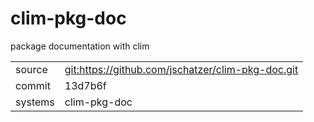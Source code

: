* clim-pkg-doc

package documentation with clim

|---------+-------------------------------------------|
| source  | git:https://github.com/jschatzer/clim-pkg-doc.git   |
| commit  | 13d7b6f  |
| systems | clim-pkg-doc |
|---------+-------------------------------------------|

